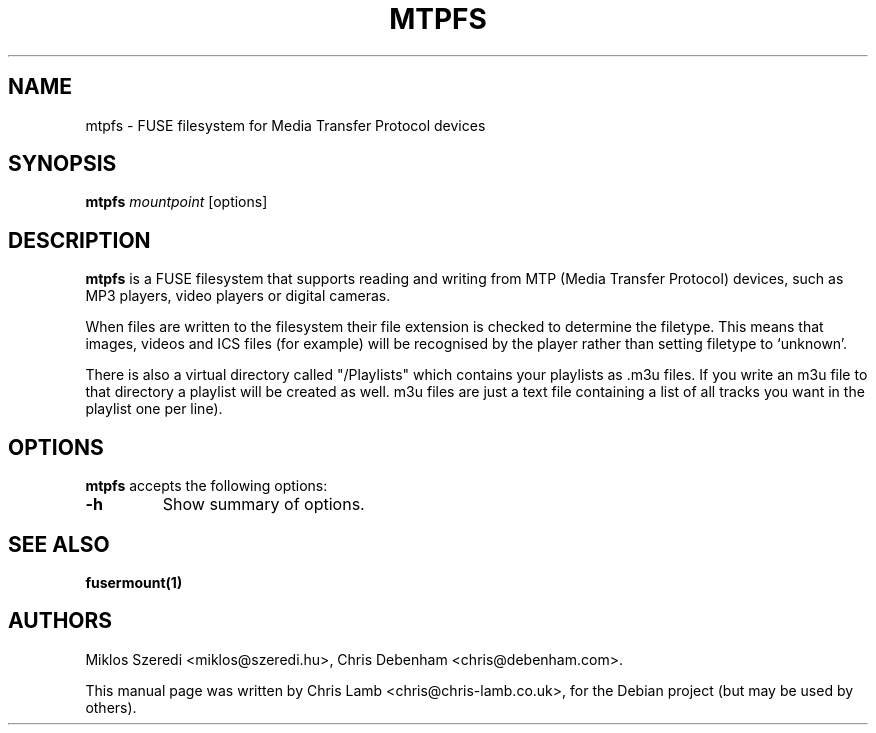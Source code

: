 .TH MTPFS 1 "December 21, 2007"

.SH NAME
mtpfs \- FUSE filesystem for Media Transfer Protocol devices

.SH SYNOPSIS
.B mtpfs
.I mountpoint
.RI [options]
.SH DESCRIPTION
.B mtpfs
is a FUSE filesystem that supports reading and writing from MTP (Media
Transfer Protocol) devices, such as MP3 players, video players or digital
cameras.

.PP
When files are written to the filesystem their file extension is checked
to determine the filetype. This means that images, videos and ICS files
(for example) will be recognised by the player rather than setting filetype
to `unknown'.

.PP
There is also a virtual directory called "/Playlists" which contains your
playlists as .m3u files. If you write an m3u file to that directory a playlist
will be created as well. m3u files are just a text file containing a list of
all tracks you want in the playlist one per line).

.SH OPTIONS
.B mtpfs
accepts the following options:
.TP
.B \-h
Show summary of options.

.SH "SEE ALSO"
.BR fusermount(1)

.SH AUTHORS
Miklos Szeredi <miklos@szeredi.hu>, Chris Debenham <chris@debenham.com>.
.PP
This manual page was written by Chris Lamb <chris@chris-lamb.co.uk>,
for the Debian project (but may be used by others).
